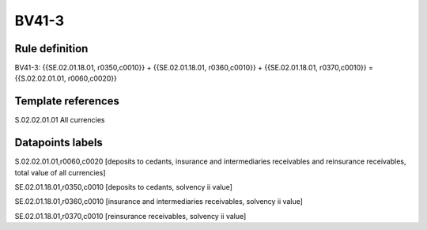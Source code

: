 ======
BV41-3
======

Rule definition
---------------

BV41-3: {{SE.02.01.18.01, r0350,c0010}} + {{SE.02.01.18.01, r0360,c0010}} + {{SE.02.01.18.01, r0370,c0010}} = {{S.02.02.01.01, r0060,c0020}}


Template references
-------------------

S.02.02.01.01 All currencies


Datapoints labels
-----------------

S.02.02.01.01,r0060,c0020 [deposits to cedants, insurance and intermediaries receivables and reinsurance receivables, total value of all currencies]

SE.02.01.18.01,r0350,c0010 [deposits to cedants, solvency ii value]

SE.02.01.18.01,r0360,c0010 [insurance and intermediaries receivables, solvency ii value]

SE.02.01.18.01,r0370,c0010 [reinsurance receivables, solvency ii value]



